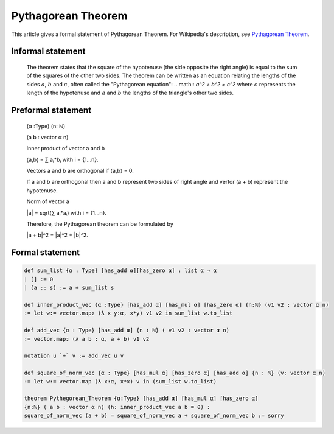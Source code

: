 Pythagorean Theorem
===================

This article gives a formal statement of Pythagorean Theorem.  For Wikipedia's
description, see
`Pythagorean Theorem <https://en.wikipedia.org/wiki/Pythagorean_theorem>`_.

Informal statement
------------------

  The theorem states that the square of the hypotenuse (the side opposite the right angle) is equal to the sum of the squares of the other two sides. 
  The theorem can be written as an equation relating the lengths of the sides :math:`a`, :math:`b` and :math:`c`, often called the "Pythagorean equation":
  .. math:: 
  `a^2 + b^2 = c^2`
  where :math:`c` represents the length of the hypotenuse and :math:`a` and :math:`b` the lengths of the triangle's other two sides.

Preformal statement
-------------------
  (α :Type) (n: ℕ) 

  (a b : vector α n) 
  
  Inner product of vector a and b 

  ⟨a,b⟩ = ∑ aᵢ*bᵢ with i = {1...n}.

  Vectors a and b are orthogonal if ⟨a,b⟩ = 0.

  If a and b are orthogonal then a and b represent two sides of right angle 
  and vertor (a + b) represent the hypotenuse.

  Norm of vector a  

  |a| = sqrt(∑ aᵢ*aᵢ) with i = {1...n}. 

  Therefore, the Pythagorean theorem can be formulated by

  |a + b|^2 = |a|^2 + |b|^2.


  
Formal statement
-----------------
.. code-block:: lean 

  def sum_list {α : Type} [has_add α][has_zero α] : list α → α
  | [] := 0
  | (a :: s) := a + sum_list s 

  def inner_product_vec {α :Type} [has_add α] [has_mul α] [has_zero α] {n:ℕ} (v1 v2 : vector α n)
  := let w:= vector.map₂ (λ x y:α, x*y) v1 v2 in sum_list w.to_list

  def add_vec {α : Type} [has_add α] {n : ℕ} ( v1 v2 : vector α n) 
  := vector.map₂ (λ a b : α, a + b) v1 v2

  notation u `+` v := add_vec u v 

  def square_of_norm_vec {α : Type} [has_mul α] [has_zero α] [has_add α] {n : ℕ} (v: vector α n)
  := let w:= vector.map (λ x:α, x*x) v in (sum_list w.to_list) 
  
  theorem Pythegorean_Theorem {α:Type} [has_add α] [has_mul α] [has_zero α]
  {n:ℕ} ( a b : vector α n) (h: inner_product_vec a b = 0) : 
  square_of_norm_vec (a + b) = square_of_norm_vec a + square_of_norm_vec b := sorry

